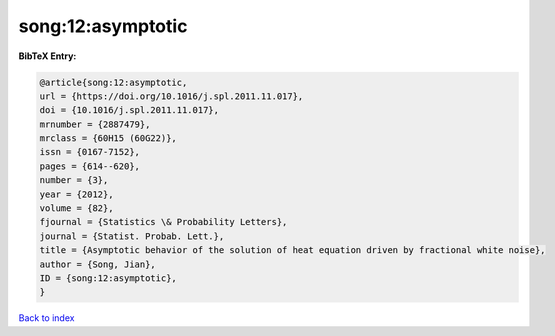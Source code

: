 song:12:asymptotic
==================

.. :cite:t:`song:12:asymptotic`

.. bibliography:: ../../All.bib

**BibTeX Entry:**

.. code-block:: bibtex

   @article{song:12:asymptotic,
   url = {https://doi.org/10.1016/j.spl.2011.11.017},
   doi = {10.1016/j.spl.2011.11.017},
   mrnumber = {2887479},
   mrclass = {60H15 (60G22)},
   issn = {0167-7152},
   pages = {614--620},
   number = {3},
   year = {2012},
   volume = {82},
   fjournal = {Statistics \& Probability Letters},
   journal = {Statist. Probab. Lett.},
   title = {Asymptotic behavior of the solution of heat equation driven by fractional white noise},
   author = {Song, Jian},
   ID = {song:12:asymptotic},
   }

`Back to index <../index>`_
